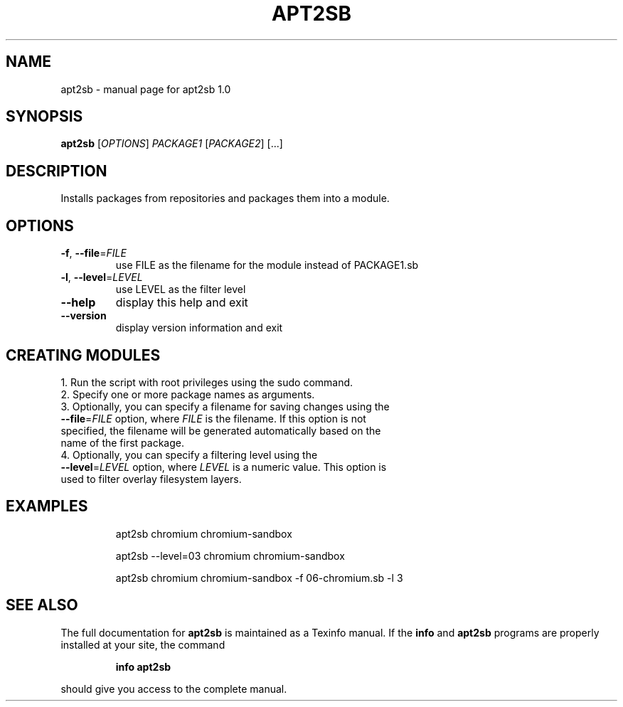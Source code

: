 .\" DO NOT MODIFY THIS FILE!  It was generated by help2man 1.48.1.
.TH APT2SB "1" "June 2023" "apt2sb 1.0" "User Commands"
.SH NAME
apt2sb \- manual page for apt2sb 1.0
.SH SYNOPSIS
.B apt2sb
[\fI\,OPTIONS\/\fR] \fI\,PACKAGE1 \/\fR[\fI\,PACKAGE2\/\fR] [...]
.SH DESCRIPTION
Installs packages from repositories and packages them into a module.
.SH OPTIONS
.TP
\fB\-f\fR, \fB\-\-file\fR=\fI\,FILE\/\fR
use FILE as the filename for the module instead of PACKAGE1.sb
.TP
\fB\-l\fR, \fB\-\-level\fR=\fI\,LEVEL\/\fR
use LEVEL as the filter level
.TP
\fB\-\-help\fR
display this help and exit
.TP
\fB\-\-version\fR
display version information and exit
.SH CREATING MODULES
.TP
1. Run the script with root privileges using the sudo command.
.TP
2. Specify one or more package names as arguments.
.TP
3. Optionally, you can specify a filename for saving changes using the \fB\-\-file\fR=\fI\,FILE\/\fR option, where \fI\,FILE\/\fR is the filename. If this option is not specified, the filename will be generated automatically based on the name of the first package.
.TP
4. Optionally, you can specify a filtering level using the \fB\-\-level\fR=\fI\,LEVEL\/\fR option, where \fI\,LEVEL\/\fR is a numeric value. This option is used to filter overlay filesystem layers.
.SH EXAMPLES
.IP
apt2sb chromium chromium\-sandbox
.IP
apt2sb \-\-level=03 chromium chromium\-sandbox
.IP
apt2sb chromium chromium\-sandbox \-f 06\-chromium.sb \-l 3
.SH "SEE ALSO"
The full documentation for
.B apt2sb
is maintained as a Texinfo manual.  If the
.B info
and
.B apt2sb
programs are properly installed at your site, the command
.IP
.B info apt2sb
.PP
should give you access to the complete manual.
